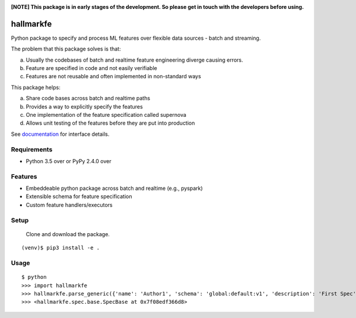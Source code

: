 .. image:: https://coveralls.io/repos/github/abhiramr/hallmarkfe/badge.svg?branch=master
    :target: https://coveralls.io/github/abhiramr/hallmarkfe?branch=master


.. image:: https://img.shields.io/travis/abhiramr/hallmarkfe/master.svg 
    :target: https://travis-ci.org/abhiramr/hallmarkfe



**[NOTE] This package is in early stages of the development. So please get in
touch with the developers before using.**


===========
 hallmarkfe
===========

Python package to specify and process ML features over flexible data
sources - batch and streaming. 

The problem that this package solves is that:

(a) Usually the codebases of batch and realtime feature engineering
    diverge causing errors.
(b) Feature are specified in code and not easily verifiable
(c) Features are not reusable and often implemented in non-standard
    ways

This package helps:

(a) Share code bases across batch and realtime paths
(b) Provides a way to explicitly specify the features
(c) One implementation of the feature specification called supernova
(d) Allows unit testing of the features before they are put into
    production


See `documentation`_ for interface details.

.. _documentation: https://hallmarkfe.readthedocs.io


Requirements
============

* Python 3.5 over or PyPy 2.4.0 over

Features
========

* Embeddeable python package across batch and realtime (e.g., pyspark)
* Extensible schema for feature specification
* Custom feature handlers/executors 

Setup
=====

  Clone and download the package.
::

  (venv)$ pip3 install -e .

Usage
=====

::

  $ python
  >>> import hallmarkfe
  >>> hallmarkfe.parse_generic({'name': 'Author1', 'schema': 'global:default:v1', 'description': 'First Spec', 'AdditionalKey': 'AdditionalValue', 'owner': 'ScribbleData'})
  >>> <hallmarkfe.spec.base.SpecBase at 0x7f08edf366d8>

